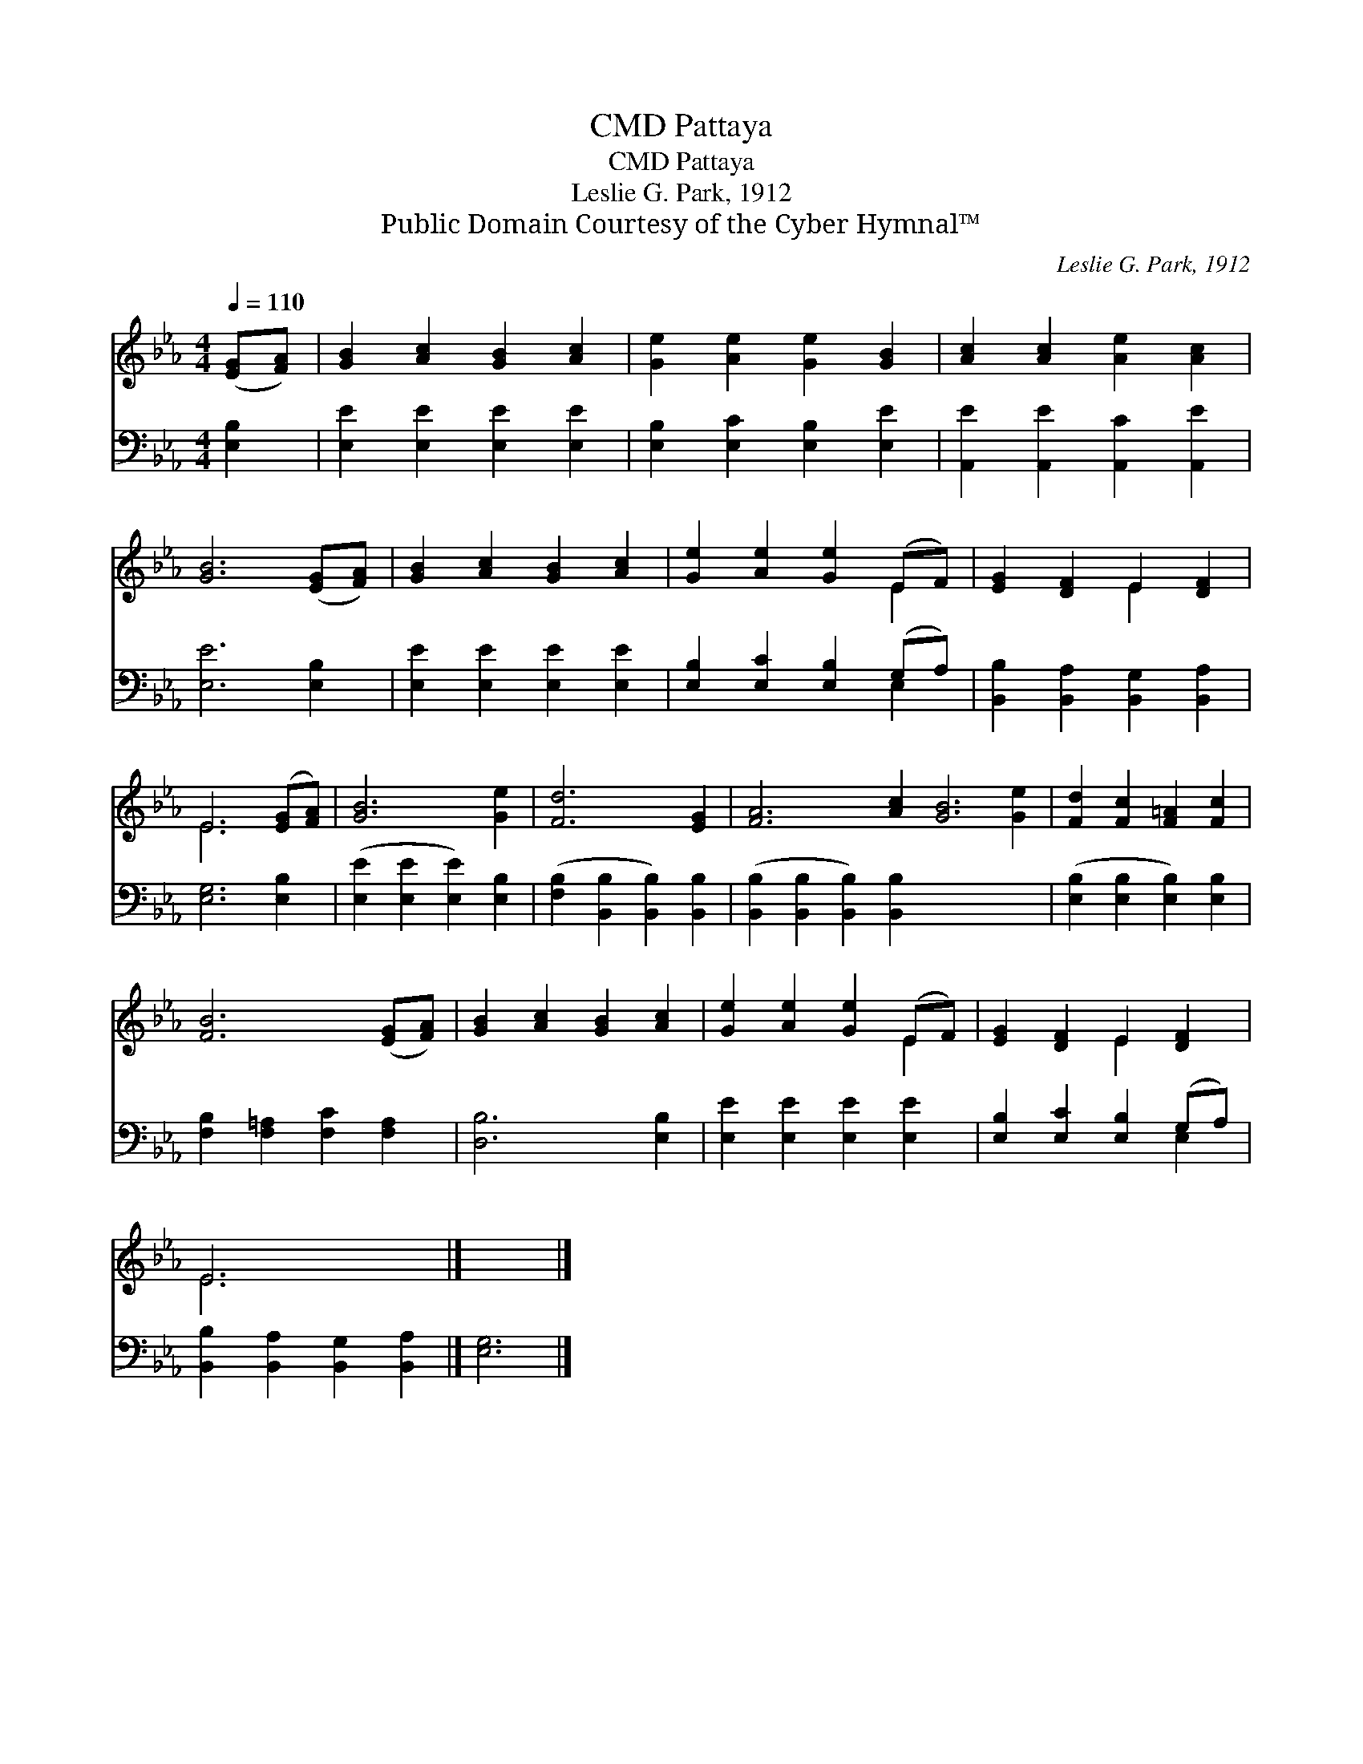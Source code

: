 X:1
T:Pattaya, CMD
T:Pattaya, CMD
T:Leslie G. Park, 1912
T:Public Domain Courtesy of the Cyber Hymnal™
C:Leslie G. Park, 1912
Z:Public Domain
Z:Courtesy of the Cyber Hymnal™
%%score ( 1 2 ) ( 3 4 )
L:1/8
Q:1/4=110
M:4/4
K:Eb
V:1 treble 
V:2 treble 
V:3 bass 
V:4 bass 
V:1
 ([EG][FA]) | [GB]2 [Ac]2 [GB]2 [Ac]2 | [Ge]2 [Ae]2 [Ge]2 [GB]2 | [Ac]2 [Ac]2 [Ae]2 [Ac]2 | %4
 [GB]6 ([EG][FA]) | [GB]2 [Ac]2 [GB]2 [Ac]2 | [Ge]2 [Ae]2 [Ge]2 (EF) | [EG]2 [DF]2 E2 [DF]2 | %8
 E6 ([EG][FA]) | [GB]6 [Ge]2 | [Fd]6 [EG]2 | [FA]6 [Ac]2 [GB]6 [Ge]2 | [Fd]2 [Fc]2 [F=A]2 [Fc]2 | %13
 [FB]6 ([EG][FA]) | [GB]2 [Ac]2 [GB]2 [Ac]2 | [Ge]2 [Ae]2 [Ge]2 (EF) | [EG]2 [DF]2 E2 [DF]2 | %17
 E6 x2 |] x6 |] %19
V:2
 x2 | x8 | x8 | x8 | x8 | x8 | x6 E2 | x4 E2 x2 | E6 x2 | x8 | x8 | x16 | x8 | x8 | x8 | x6 E2 | %16
 x4 E2 x2 | E6 x2 |] x6 |] %19
V:3
 [E,B,]2 | [E,E]2 [E,E]2 [E,E]2 [E,E]2 | [E,B,]2 [E,C]2 [E,B,]2 [E,E]2 | %3
 [A,,E]2 [A,,E]2 [A,,C]2 [A,,E]2 | [E,E]6 [E,B,]2 | [E,E]2 [E,E]2 [E,E]2 [E,E]2 | %6
 [E,B,]2 [E,C]2 [E,B,]2 (G,A,) | [B,,B,]2 [B,,A,]2 [B,,G,]2 [B,,A,]2 | [E,G,]6 [E,B,]2 | %9
 ([E,E]2 [E,E]2 [E,E]2) [E,B,]2 | ([F,B,]2 [B,,B,]2 [B,,B,]2) [B,,B,]2 | %11
 ([B,,B,]2 [B,,B,]2 [B,,B,]2) [B,,B,]2 x8 | ([E,B,]2 [E,B,]2 [E,B,]2) [E,B,]2 | %13
 [F,B,]2 [F,=A,]2 [F,C]2 [F,A,]2 | [D,B,]6 [E,B,]2 | [E,E]2 [E,E]2 [E,E]2 [E,E]2 | %16
 [E,B,]2 [E,C]2 [E,B,]2 (G,A,) | [B,,B,]2 [B,,A,]2 [B,,G,]2 [B,,A,]2 |] [E,G,]6 |] %19
V:4
 x2 | x8 | x8 | x8 | x8 | x8 | x6 E,2 | x8 | x8 | x8 | x8 | x16 | x8 | x8 | x8 | x8 | x6 E,2 | %17
 x8 |] x6 |] %19

